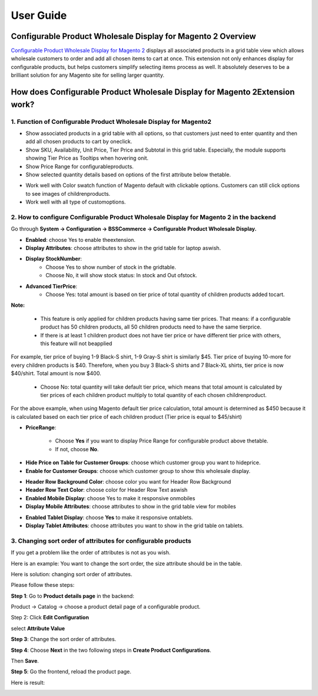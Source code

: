 User Guide
=============

Configurable Product Wholesale Display for Magento 2 Overview
-------------------------------------------------------------

`Configurable Product Wholesale Display for Magento 2 <https://bsscommerce.com/configurable-product-wholesale-display-for-magento-2.html>`_ displays all associated 
products in a grid table view which allows wholesale customers to order and add all chosen items to cart at once. This extension not only enhances display for 
configurable products, but helps customers simplify selecting items process as well. It absolutely deserves to be a brilliant solution for any Magento site for selling larger quantity.

How does Configurable Product Wholesale Display for Magento 2Extension work?
----------------------------------------------------------------------------

1. Function of Configurable Product Wholesale Display for Magento2
^^^^^^^^^^^^^^^^^^^^^^^^^^^^^^^^^^^^^^^^^^^^^^^^^^^^^^^^^^^^^^^^^^

* Show associated products in a grid table with all options, so that customers just need to enter quantity and then add all chosen products to cart by oneclick.
* Show SKU, Availability, Unit Price, Tier Price and Subtotal in this grid table. Especially, the module supports showing Tier Price as Tooltips when hovering onit.
* Show Price Range for configurableproducts.
* Show selected quantity details based on options of the first attribute below thetable.

.. image:: images/configurable_product_wholesale_display_m2_1.jpg

* Work well with Color swatch function of Magento default with clickable options. Customers can still click options to see images of childrenproducts.
* Work well with all type of customoptions.

2. How to configure Configurable Product Wholesale Display for Magento 2 in the backend
^^^^^^^^^^^^^^^^^^^^^^^^^^^^^^^^^^^^^^^^^^^^^^^^^^^^^^^^^^^^^^^^^^^^^^^^^^^^^^^^^^^^^^^

Go through **System -> Configuration -> BSSCommerce -> Configurable Product Wholesale Display.**

.. image:: images/configurable_product_wholesale_display_m2_2.jpg

* **Enabled**: choose Yes to enable theextension.
* **Display Attributes**: choose attributes to show in the grid table for laptop aswish.
* **Display StockNumber**:
	- Choose Yes to show number of stock in the gridtable.
	- Choose No, it will show stock status: In stock and Out ofstock.
* **Advanced TierPrice**:
	- Choose Yes: total amount is based on tier price of total quantity of children products added tocart.

**Note:**

	- This feature is only applied for children products having same tier prices. That means: if a configurable product has 50 children products, all 50 children products need to have the same tierprice.
	- If there is at least 1 children product does not have tier price or have different tier price with others, this feature will not beapplied

For example, tier price of buying 1-9 Black-S shirt, 1-9 Gray-S shirt is similarly $45. Tier price of buying 10-more for every children products is $40. Therefore, when you buy 3 Black-S 
shirts and 7 Black-XL shirts, tier price is now $40/shirt. Total amount is now $400.
	
	- Choose No: total quantity will take default tier price, which means that total amount is calculated by tier prices of each children product multiply to total quantity of each chosen childrenproduct.
	
For the above example, when using Magento default tier price calculation, total amount is determined as $450 because it is calculated based on each tier price of each children product (Tier price is equal to $45/shirt)

* **PriceRange**:

	- Choose **Yes** if you want to display Price Range for configurable product above thetable.
	- If not, choose **No**.

.. image:: images/configurable_product_wholesale_display_m2_3.jpg

* **Hide Price on Table for Customer Groups**: choose which customer group you want to hideprice.
* **Enable for Customer Groups**: choose which customer group to show this wholesale display.

.. image:: images/configurable_product_wholesale_display_m2_4.jpg

* **Header Row Background Color**: choose color you want for Header Row Background
* **Header Row Text Color**: choose color for Header Row Text aswish
* **Enabled Mobile Display**: choose Yes to make it responsive onmobiles
* **Display Mobile Attributes**: choose attributes to show in the grid table view for mobiles

.. image:: images/configurable_product_wholesale_display_m2_5.jpg

* **Enabled Tablet Display**: choose **Yes** to make it responsive ontablets.
* **Display Tablet Attributes**: choose attributes you want to show in the grid table on tablets.

3. Changing sort order of attributes for configurable products
^^^^^^^^^^^^^^^^^^^^^^^^^^^^^^^^^^^^^^^^^^^^^^^^^^^^^^^^^^^^^^

If you get a problem like the order of attributes is not as you wish.

Here is an example: You want to change the sort order, the size attribute should be in the table.

.. image:: images/configurable_product_wholesale_display_m2_6.jpg

Here is solution: changing sort order of attributes.

Please follow these steps:

**Step 1**: Go to **Product details page** in the backend:

Product -> Catalog -> choose a product detail page of a configurable product.

Step 2: Click **Edit Configuration**

.. image:: images/configurable_product_wholesale_display_m2_7.jpg

select **Attribute Value**

.. image:: images/configurable_product_wholesale_display_m2_8.jpg

**Step 3**: Change the sort order of attributes.

.. image:: images/configurable_product_wholesale_display_m2_9.jpg

**Step 4**: Choose **Next** in the two following steps in **Create Product Configurations**.\

Then **Save**.

**Step 5**: Go the frontend, reload the product page.

Here is result:

.. image:: images/configurable_product_wholesale_display_m2_10.jpg



.. raw:: html

   <style>
		p {text-align: justify;}
		.step{font-size:125%; font-weight: bold;}
   </style>

